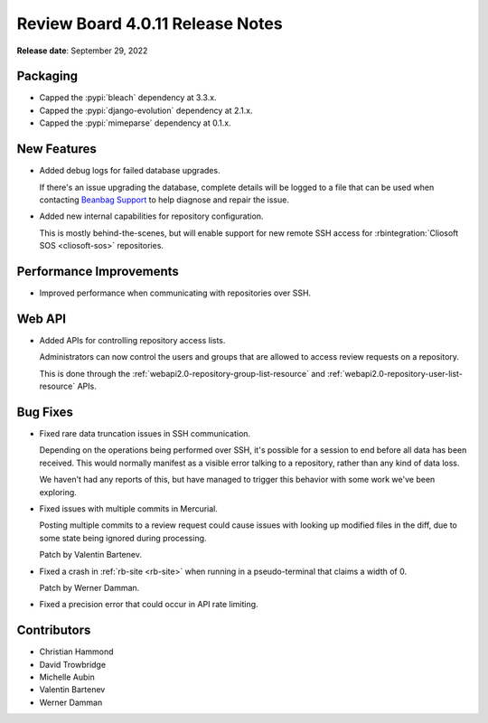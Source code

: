 .. default-intersphinx:: djblets2.x rb4.0


=================================
Review Board 4.0.11 Release Notes
=================================

**Release date**: September 29, 2022


Packaging
=========

* Capped the :pypi:`bleach` dependency at 3.3.x.

* Capped the :pypi:`django-evolution` dependency at 2.1.x.

* Capped the :pypi:`mimeparse` dependency at 0.1.x.


New Features
============

* Added debug logs for failed database upgrades.

  If there's an issue upgrading the database, complete details will be
  logged to a file that can be used when contacting `Beanbag Support`_ to
  help diagnose and repair the issue.

* Added new internal capabilities for repository configuration.

  This is mostly behind-the-scenes, but will enable support for new
  remote SSH access for :rbintegration:`Cliosoft SOS <cliosoft-sos>`
  repositories.


.. _Beanbag Support: https://www.reviewboard.org/support/


Performance Improvements
========================

* Improved performance when communicating with repositories over SSH.


Web API
=======

* Added APIs for controlling repository access lists.

  Administrators can now control the users and groups that are allowed to
  access review requests on a repository.

  This is done through the :ref:`webapi2.0-repository-group-list-resource`
  and :ref:`webapi2.0-repository-user-list-resource` APIs.


Bug Fixes
=========

* Fixed rare data truncation issues in SSH communication.

  Depending on the operations being performed over SSH, it's possible for
  a session to end before all data has been received. This would normally
  manifest as a visible error talking to a repository, rather than any kind
  of data loss.

  We haven't had any reports of this, but have managed to trigger this
  behavior with some work we've been exploring.

* Fixed issues with multiple commits in Mercurial.

  Posting multiple commits to a review request could cause issues with looking
  up modified files in the diff, due to some state being ignored during
  processing.

  Patch by Valentin Bartenev.

* Fixed a crash in :ref:`rb-site <rb-site>` when running in a pseudo-terminal
  that claims a width of 0.

  Patch by Werner Damman.

* Fixed a precision error that could occur in API rate limiting.


Contributors
============

* Christian Hammond
* David Trowbridge
* Michelle Aubin
* Valentin Bartenev
* Werner Damman
